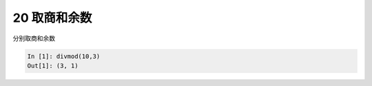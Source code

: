 20 取商和余数 
--------------

分别取商和余数

.. code:: python

   In [1]: divmod(10,3)
   Out[1]: (3, 1)

.. _header-n1376:
